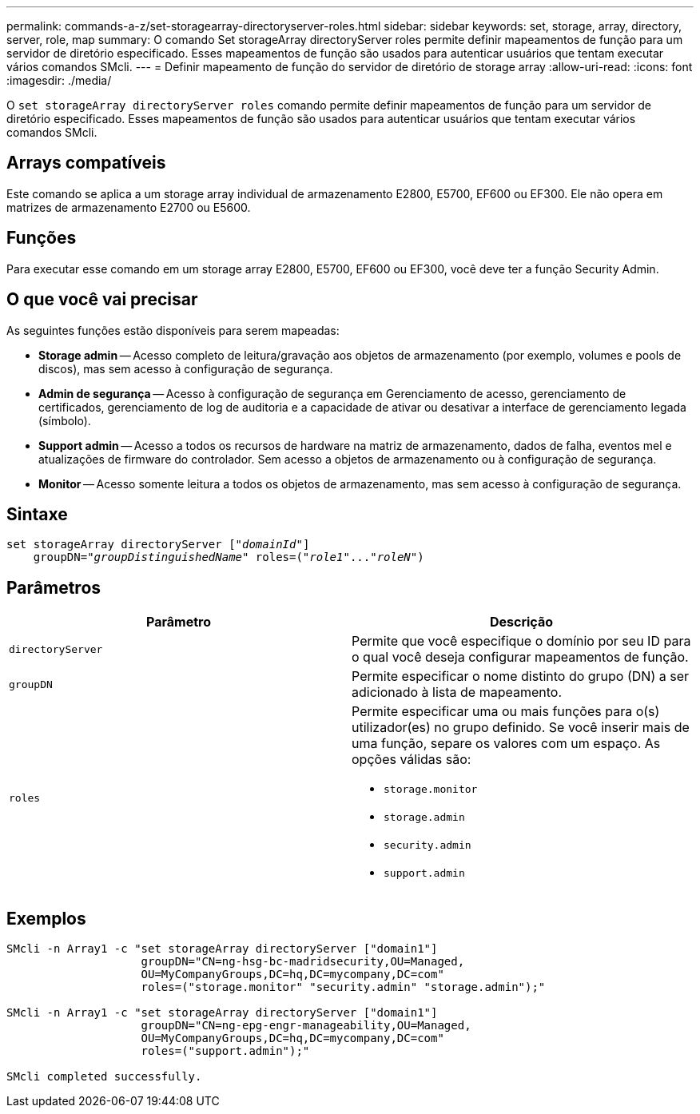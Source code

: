 ---
permalink: commands-a-z/set-storagearray-directoryserver-roles.html 
sidebar: sidebar 
keywords: set, storage, array, directory, server, role, map 
summary: O comando Set storageArray directoryServer roles permite definir mapeamentos de função para um servidor de diretório especificado. Esses mapeamentos de função são usados para autenticar usuários que tentam executar vários comandos SMcli. 
---
= Definir mapeamento de função do servidor de diretório de storage array
:allow-uri-read: 
:icons: font
:imagesdir: ./media/


[role="lead"]
O `set storageArray directoryServer roles` comando permite definir mapeamentos de função para um servidor de diretório especificado. Esses mapeamentos de função são usados para autenticar usuários que tentam executar vários comandos SMcli.



== Arrays compatíveis

Este comando se aplica a um storage array individual de armazenamento E2800, E5700, EF600 ou EF300. Ele não opera em matrizes de armazenamento E2700 ou E5600.



== Funções

Para executar esse comando em um storage array E2800, E5700, EF600 ou EF300, você deve ter a função Security Admin.



== O que você vai precisar

As seguintes funções estão disponíveis para serem mapeadas:

* *Storage admin* -- Acesso completo de leitura/gravação aos objetos de armazenamento (por exemplo, volumes e pools de discos), mas sem acesso à configuração de segurança.
* *Admin de segurança* -- Acesso à configuração de segurança em Gerenciamento de acesso, gerenciamento de certificados, gerenciamento de log de auditoria e a capacidade de ativar ou desativar a interface de gerenciamento legada (símbolo).
* *Support admin* -- Acesso a todos os recursos de hardware na matriz de armazenamento, dados de falha, eventos mel e atualizações de firmware do controlador. Sem acesso a objetos de armazenamento ou à configuração de segurança.
* *Monitor* -- Acesso somente leitura a todos os objetos de armazenamento, mas sem acesso à configuração de segurança.




== Sintaxe

[listing, subs="+macros"]
----

set storageArray directoryServer pass:quotes[["_domainId_"]]
    groupDN=pass:quotes["_groupDistinguishedName_"] roles=pass:quotes[("_role1_"..."_roleN_")]
----


== Parâmetros

[cols="2*"]
|===
| Parâmetro | Descrição 


 a| 
`directoryServer`
 a| 
Permite que você especifique o domínio por seu ID para o qual você deseja configurar mapeamentos de função.



 a| 
`groupDN`
 a| 
Permite especificar o nome distinto do grupo (DN) a ser adicionado à lista de mapeamento.



 a| 
`roles`
 a| 
Permite especificar uma ou mais funções para o(s) utilizador(es) no grupo definido. Se você inserir mais de uma função, separe os valores com um espaço. As opções válidas são:

* `storage.monitor`
* `storage.admin`
* `security.admin`
* `support.admin`


|===


== Exemplos

[listing]
----

SMcli -n Array1 -c "set storageArray directoryServer ["domain1"]
                    groupDN="CN=ng-hsg-bc-madridsecurity,OU=Managed,
                    OU=MyCompanyGroups,DC=hq,DC=mycompany,DC=com"
                    roles=("storage.monitor" "security.admin" "storage.admin");"

SMcli -n Array1 -c "set storageArray directoryServer ["domain1"]
                    groupDN="CN=ng-epg-engr-manageability,OU=Managed,
                    OU=MyCompanyGroups,DC=hq,DC=mycompany,DC=com"
                    roles=("support.admin");"

SMcli completed successfully.
----